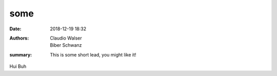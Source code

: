 some
##########

:date: 2018-12-19 18:32
:authors: Claudio Walser, Biber Schwanz
:summary: This is some short lead, you might like it!

Hui Buh
